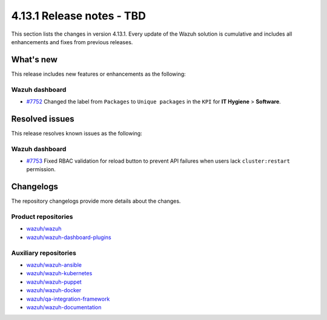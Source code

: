 .. Copyright (C) 2015, Wazuh, Inc.

.. meta::
   :description: Wazuh 4.13.1 has been released. Check out our release notes to discover the changes and additions of this release.

4.13.1 Release notes - TBD
==========================

This section lists the changes in version 4.13.1. Every update of the Wazuh solution is cumulative and includes all enhancements and fixes from previous releases.

What's new
----------

This release includes new features or enhancements as the following:

Wazuh dashboard
^^^^^^^^^^^^^^^

- `#7752 <https://github.com/wazuh/wazuh-dashboard-plugins/pull/7752>`__ Changed the label from ``Packages`` to ``Unique packages`` in the ``KPI`` for **IT Hygiene** > **Software**.

Resolved issues
---------------

This release resolves known issues as the following:

Wazuh dashboard
^^^^^^^^^^^^^^^

- `#7753 <https://github.com/wazuh/wazuh-dashboard-plugins/pull/7753>`__ Fixed RBAC validation for reload button to prevent API failures when users lack ``cluster:restart`` permission.

Changelogs
----------

The repository changelogs provide more details about the changes.

Product repositories
^^^^^^^^^^^^^^^^^^^^

-  `wazuh/wazuh <https://github.com/wazuh/wazuh/blob/v4.13.1/CHANGELOG.md>`__
-  `wazuh/wazuh-dashboard-plugins <https://github.com/wazuh/wazuh-dashboard-plugins/blob/v4.13.1/CHANGELOG.md>`__

Auxiliary repositories
^^^^^^^^^^^^^^^^^^^^^^^

-  `wazuh/wazuh-ansible <https://github.com/wazuh/wazuh-ansible/blob/v4.13.1/CHANGELOG.md>`__
-  `wazuh/wazuh-kubernetes <https://github.com/wazuh/wazuh-kubernetes/blob/v4.13.1/CHANGELOG.md>`__
-  `wazuh/wazuh-puppet <https://github.com/wazuh/wazuh-puppet/blob/v4.13.1/CHANGELOG.md>`__
-  `wazuh/wazuh-docker <https://github.com/wazuh/wazuh-docker/blob/v4.13.1/CHANGELOG.md>`__

-  `wazuh/qa-integration-framework <https://github.com/wazuh/qa-integration-framework/blob/v4.13.1/CHANGELOG.md>`__

-  `wazuh/wazuh-documentation <https://github.com/wazuh/wazuh-documentation/blob/v4.13.1/CHANGELOG.md>`__